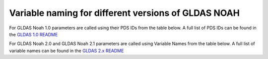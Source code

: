 Variable naming for different versions of GLDAS NOAH
====================================================
 
For GLDAS Noah 1.0 parameters are called using their PDS IDs from the table below.
A full list of PDS IDs can be found in the `GLDAS 1.0 README <https://hydro1.gesdisc.eosdis.nasa.gov/data/GLDAS_V1/README.GLDAS.pdf>`_
        
For GLDAS Noah 2.0 and GLDAS Noah 2.1 parameters are called using Variable Names from the table below.
A full list of variable names can be found in the `GLDAS 2.x README <https://hydro1.gesdisc.eosdis.nasa.gov/data/GLDAS/README_GLDAS2.pdf>`_

+-------------+-----------------------+----------------------------------+------------+---------------------------+------------+
| PDS ID (old)| Variable Name (new)   | Parameter                        | Resolution | Depth/Height Interval [m] | Units      
+=============+=======================+==================================+============+===========================+============+
| 086_L1      | SoilMoi0_10cm_inst    | Soil moisture                    | 0.25°      | 0.00 - 0.10               | [K]        |
+-------------+-----------------------+----------------------------------+------------+---------------------------+------------+
| 086_L2      | SoilMoi10_40cm_inst   | Soil moisture                    | 0.25°      | 0.10 - 0.40               | [K]        |
+-------------+-----------------------+----------------------------------+------------+---------------------------+------------+
| 086_L3      | SoilMoi40_100cm_inst  | Soil moisture                    | 0.25°      | 0.40 - 1.00               | [K]        |
+-------------+-----------------------+----------------------------------+------------+---------------------------+------------+
| 086_L4      | SoilMoi100_200cm_inst | Soil moisture                    | 0.25°      | 1.00 - 2.00               | [K]        |
+-------------+-----------------------+----------------------------------+------------+---------------------------+------------+
| 085_L1      | SoilTMP0_10cm_inst    | Soil temperature                 | 0.25°      | 0.00 - 0.10               | [kg/m^2]   |
+-------------+-----------------------+----------------------------------+------------+---------------------------+------------+
| 085_L2      | SoilTMP10_40cm_inst   | Soil temperature                 | 0.25°      | 0.10 - 0.40               | [kg/m^2]   |
+-------------+-----------------------+----------------------------------+------------+---------------------------+------------+
| 085_L3      | SoilTMP40_100cm_inst  | Soil temperature                 | 0.25°      | 0.40 - 1.00               | [kg/m^2]   |
+-------------+-----------------------+----------------------------------+------------+---------------------------+------------+
| 085_L4      | SoilTMP100_200cm_inst | Soil temperature                 | 0.25°      | 1.00 - 2.00               | [kg/m^2]   |
+-------------+-----------------------+----------------------------------+------------+---------------------------+------------+
| 065         | SWE_inst              | Snow depth water equivalent      | 0.25°      | 0                         | [kg/m^2]   |
+-------------+-----------------------+----------------------------------+------------+---------------------------+------------+
| 138         | AvgSurfT_inst         | Average Surface Skin temperature | 0.25°      | 0                         | [K]        |
+-------------+-----------------------+----------------------------------+------------+---------------------------+------------+
| 131         | Snowf_tavg            | Snow precipitation rate          | 0.25°      | 0                         | [kg/m^2/s] |
+-------------+-----------------------+----------------------------------+------------+---------------------------+------------+
| 132         | Rainf_tavg            | Rain precipitation rate          | 0.25°      | 0                         | [kg/m^2/s] |
+-------------+-----------------------+----------------------------------+------------+---------------------------+------------+
| 057         | Evap_tavg             | Total Evapo-transpiration        | 0.25°      | 0                         | [kg/m^2/s] |
+-------------+-----------------------+----------------------------------+------------+---------------------------+------------+

 

